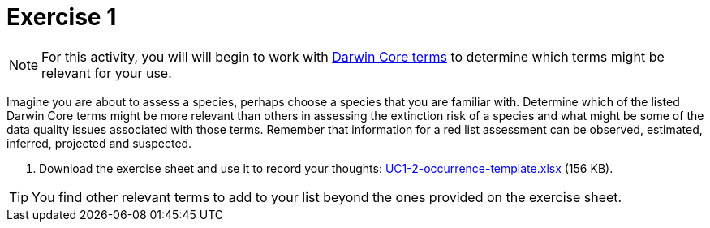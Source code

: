 = Exercise 1

[NOTE.activity]
For this activity, you will will begin to work with https://dwc.tdwg.org/terms/[Darwin Core terms^] to determine which terms might be relevant for your use.

Imagine you are about to assess a species, perhaps choose a species that you are familiar with.  Determine which of the listed Darwin Core terms might be more relevant than others in assessing the extinction risk of a species and what might be some of the data quality issues associated with those terms. Remember that information for a red list assessment can be observed, estimated, inferred, projected and suspected.

. Download the exercise sheet and use it to record your thoughts: link:../exercise-data/UC1-2-occurrence-template.xlsx[UC1-2-occurrence-template.xlsx,opts=download] (156 KB).

TIP: You find other relevant terms to add to your list beyond the ones provided on the exercise sheet.

